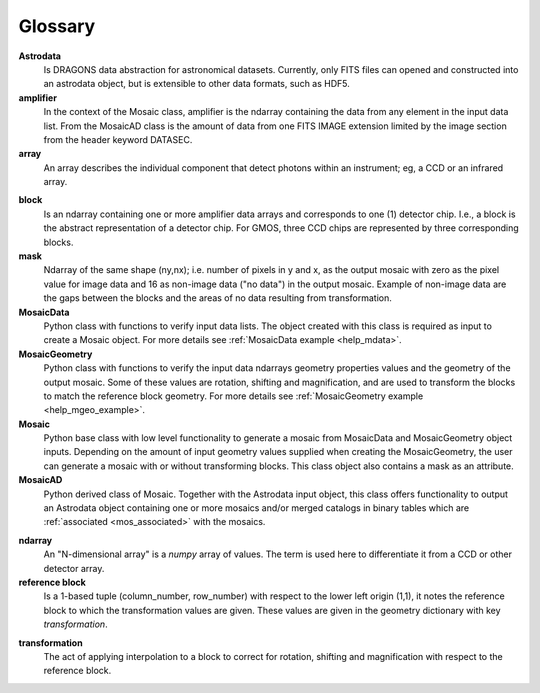 .. _mos_glossary:

Glossary
--------

**Astrodata**
  Is DRAGONS data abstraction for astronomical datasets. Currently, only FITS files
  can opened and constructed into an astrodata object, but is extensible to other
  data formats, such as HDF5.

**amplifier**
  In the context of the Mosaic class, amplifier is the ndarray containing the 
  data from any element in the input data list. From the MosaicAD class is the 
  amount of data from one FITS IMAGE extension limited by the image section 
  from the header keyword DATASEC.

**array**
  An array describes the individual component that detect photons within an 
  instrument; eg, a CCD or an infrared array.

.. _block_def:

**block**
  Is an ndarray containing one or more amplifier data arrays and corresponds
  to one (1) detector chip. I.e., a block is the abstract representation of
  a detector chip. For GMOS, three CCD chips are represented by three corresponding
  blocks.

**mask**
  Ndarray of the same shape (ny,nx); i.e. number of pixels in y and x, as the 
  output mosaic with zero as the pixel value for image data and 16 as 
  non-image data ("no data") in the output mosaic. Example of non-image data 
  are the gaps between the blocks and the areas of no data resulting from 
  transformation.

**MosaicData**
  Python class with functions to verify input data lists. The object created 
  with this class is required as input to create a Mosaic object. For more 
  details see :ref:`MosaicData example <help_mdata>`.

**MosaicGeometry**
  Python class with functions to verify the input data ndarrays geometry 
  properties values and the geometry of the output mosaic. Some of these 
  values are rotation, shifting and magnification, and are used to transform 
  the blocks to match the reference block geometry. For more details see 
  :ref:`MosaicGeometry example <help_mgeo_example>`.  

**Mosaic**
  Python base class with low level functionality to generate a mosaic from 
  MosaicData and MosaicGeometry object inputs. Depending on the amount of 
  input geometry values supplied when creating the MosaicGeometry, the user 
  can generate a mosaic with or without transforming blocks. This class object 
  also contains a mask as an attribute.

**MosaicAD**
  Python derived class of Mosaic. Together with the Astrodata input object, 
  this class offers functionality to output an Astrodata object containing 
  one or more mosaics and/or merged catalogs in binary tables which are 
  :ref:`associated <mos_associated>` with the mosaics.

.. _why_ndarray:

**ndarray**
  An "N-dimensional array" is a `numpy` array of values. The term is used here 
  to differentiate it from a CCD or other detector array.

**reference block**
  Is a 1-based tuple (column_number, row_number) with respect to the lower 
  left origin (1,1), it notes the reference block to which the transformation 
  values are given. These values are given in the geometry dictionary with key 
  *transformation*.

.. _mos_transf:

**transformation**
  The act of applying interpolation to a block to correct for rotation, shifting 
  and magnification with respect to the reference block.

